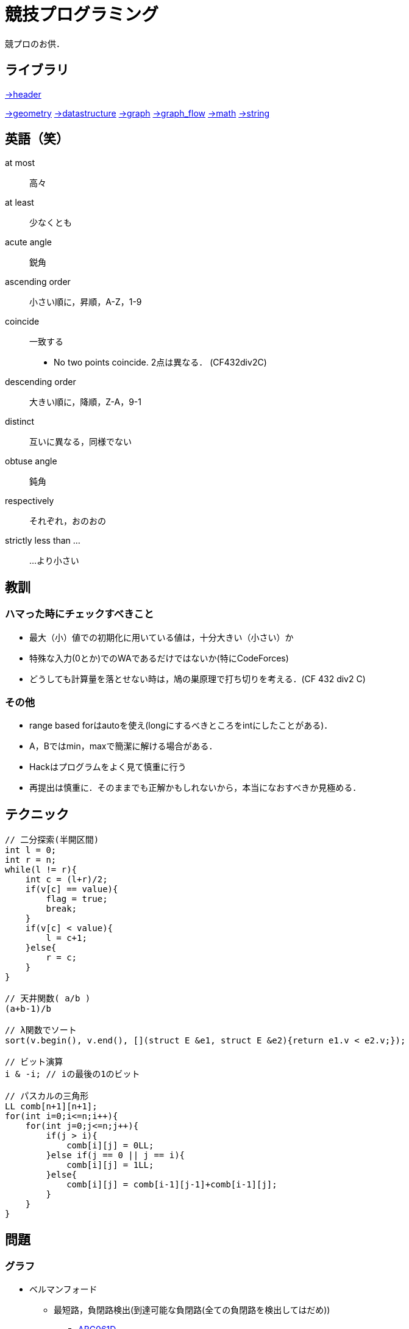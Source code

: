 = 競技プログラミング

競プロのお供．

== ライブラリ
//{{{

link:https://raw.githubusercontent.com/monman53/online_judge/master/lib/header.h[->header]


link:https://raw.githubusercontent.com/monman53/online_judge/master/lib/geometry.h[->geometry]
link:https://raw.githubusercontent.com/monman53/online_judge/master/lib/datastructure.h[->datastructure]
link:https://raw.githubusercontent.com/monman53/online_judge/master/lib/graph.h[->graph]
link:https://raw.githubusercontent.com/monman53/online_judge/master/lib/graph_flow.h[->graph_flow]
link:https://raw.githubusercontent.com/monman53/online_judge/master/lib/math.h[->math]
link:https://raw.githubusercontent.com/monman53/online_judge/master/lib/string.h[->string]
//}}}

== 英語（笑）
// {{{

at most:: 高々
at least:: 少なくとも
acute angle:: 鋭角
ascending order:: 小さい順に，昇順，A-Z，1-9
coincide:: 一致する
* No two points coincide. 2点は異なる． (CF432div2C)

descending order:: 大きい順に，降順，Z-A，9-1
distinct:: 互いに異なる，同様でない
obtuse angle:: 鈍角
respectively:: それぞれ，おのおの
strictly less than ...:: ...より小さい

// }}}

== 教訓
// {{{

=== ハマった時にチェックすべきこと

* 最大（小）値での初期化に用いている値は，十分大きい（小さい）か
* 特殊な入力(0とか)でのWAであるだけではないか(特にCodeForces)
* どうしても計算量を落とせない時は，鳩の巣原理で打ち切りを考える．(CF 432 div2 C)

=== その他

* range based forはautoを使え(longにするべきところをintにしたことがある)．
* A，Bではmin，maxで簡潔に解ける場合がある．
* Hackはプログラムをよく見て慎重に行う
* 再提出は慎重に．そのままでも正解かもしれないから，本当になおすべきか見極める．
// }}}

== テクニック
// {{{

[source, cpp]
----
// 二分探索(半開区間)
int l = 0;
int r = n;
while(l != r){
    int c = (l+r)/2;
    if(v[c] == value){
        flag = true;
        break;
    }
    if(v[c] < value){
        l = c+1;
    }else{
        r = c;
    }
}

// 天井関数( a/b )
(a+b-1)/b

// λ関数でソート
sort(v.begin(), v.end(), [](struct E &e1, struct E &e2){return e1.v < e2.v;});

// ビット演算
i & -i; // iの最後の1のビット

// パスカルの三角形
LL comb[n+1][n+1];
for(int i=0;i<=n;i++){
    for(int j=0;j<=n;j++){
        if(j > i){
            comb[i][j] = 0LL;
        }else if(j == 0 || j == i){
            comb[i][j] = 1LL;
        }else{
            comb[i][j] = comb[i-1][j-1]+comb[i-1][j];
        }
    }
}
----
//}}}

== 問題
// {{{
=== グラフ
* ベルマンフォード
** 最短路，負閉路検出(到達可能な負閉路(全ての負閉路を検出してはだめ))
*** link:https://beta.atcoder.jp/contests/abc061/tasks/abc061_d[ABC061D]
// }}}

== 知識
// {{{

=== グラフ

* 任意のトーナメントグラフにはハミルトンパスが存在する(AOJ2386 Sightseeing Tour)

==== 定義

単純グラフ::
多重辺，ループのないグラフ

2部グラフ::
頂点集合を2つの部分集合に分割して，各集合内の頂点同士の間には辺が無いようなグラフ

完全グラフ::
任意の2頂点間に枝があるグラフ

DAG (Directed Acyclic Graph)::
閉路のない有向グラフ
* 全ての辺が左から右に向くように，各頂点を一直線上に並べることができる．これをトポロジカル順序という．

トーナメントグラフ::
任意の2頂点が1つの有向辺で結ばれているグラフ

ハミルトン(閉)路::
全頂点を一度だけ通る(閉)路

オイラー(閉)路::
全辺を一度だけ通る(閉)路

ハミルトングラフ::
ハミルトン閉路を含むグラフ

準ハミルトングラフ::
ハミルトン閉路は含まないが，ハミルトン路は含むグラフ

オイラーグラフ::
オイラー閉路を含むグラフ

準オイラーグラフ::
オイラー閉路は含まないが，オイラー路は含むグラフ

(強)連結::
無(有)向グラフにおいて，任意の2頂点間に路が存在すること

(強)連結成分::
(強)連結な頂点集合に分解した際の各集合

//}}}

== C++
// {{{

断りがない限りC++11を想定しています．

link:https://cpprefjp.github.io/[cpprefjp]

=== リファレンス

==== algorithm

[source, cpp]
----
#include <algorithm>

// 集合演算
sort(a.begin(), a.end()); // ソートしておく
sort(b.begin(), b.end()); // ソートしておく
vector<T> ab; // ab は必要分の長さを取らなくても良い
// 積集合
set_intersection(a.begin(), a.end(),
                 b.begin(), b.end(),
                 inserter(ab, ab.end()));
// 和集合           set_union
// 差集合           set_difference
// 互いに素な集合   set_symmetric_difference

// 要素の最大値を指す最初のイテレータを取得
cout << *max_element(v.begin(), v.end()) << endl;

// 指定された要素以上の値が現れる最初の位置のイテレータを取得
// ない場合はend()などのlastが返る
cout << *lower_bound(v.begin(), v.end(), a) << endl;

// lower_boundとupper_boundで要素のカウント
vector<int> v = {0, 5, 4, 3, 6, 4, 5, 3, 3};
sort(v.begin(), v.end());
int n = upper_bound(v.begin(), v.end(), 3) -
        lower_bound(v.begin(), v.end(), 3);
cout << n << endl; // 3

// next_permutation
// vはソートしておく
do{
    ...
}while(next_permutation(v.begin(), v.end()));
----

==== bitset

[source, cpp]
----
#include <bitset>

bitset<8> bit(131uL);

cout << bit << endl;             // 10000011
cout << bit.to_string() << endl; // 10000011
cout << bit.to_ullong() << endl; // 131

// 1になっているビットの数
bitset<4> bs("1011");
cout << bs.count() << endl; // 3
----

==== map

[source, cpp]
----
#include <map>

// 検索
if(m.find(key) != m.end()){
    ...
}

// range based for
for(auto kv : m){
    auto key    = kv.fist;
    auto value  = kv.second;
    ...
}
----

==== queue

[source, cpp]
----
#include <queue>

// queue
q.push(v);
auto v = q.front();
q.pop();

// priority queue
pq.push(v);
auto v = pq.top();
pq.pop();

// priority queue は標準で降順なので，ダイクストラで使うときは次のようにする
priority_queue<T, vector<T>, greater<T>> pq;
----

==== set

[source, cpp]
----
#include <set>

s.insert(v);
s.erase(v); // O(N)
----

==== stack

[source, cpp]
----
#include <stack>

s.push(v);
auto v = s.top();
s.pop();
----

==== string

[source, cpp]
----
#include <string>

// substr
s.substr(2, 3)  // 2番目(0-index)から3要素
s.substr(2);    // 2番目(0-index)以降全て


// 行読み込み
getline(cin, str);

// 文字を結合するときは+=かpush_back等を使う
str += 'c';

// range based for ももちろん可
for(auto c : str){
    cout << c << endl;
}

// 文字列部分比較
if(str.compare(offset, 4, "hoge") == 0){
    ...
}

// 末尾位置文字を取り除く
s.pop_back();

// 文字列反転
// algorithm の reverse を用いる
reverse(str.begin(), str.end());
----

==== utility

[source, cpp]
----
#include <utility>

// swap
swap(v[4], v[5]);
----

==== vector

[source, cpp]
----
#include <vector>

// 100個の0で初期化
vector<int> vec(100, 0);
----


=== 言語機能

==== Debug

[source, cpp]
----
// uncomment to disable assert()
//#define NDEBUG
#include <cassert>
----

==== range-based for statement

link:https://cpprefjp.github.io/lang/cpp11/range_based_for.html[range based for]

[source, cpp]
----
// 非破壊，eを変更可
for(auto e : es){
    ...
}

// 破壊，eを変更可
for(auto &e : es){
    ...
}

// 非破壊，eを変更不可
for(const auto &e : es){
    ...
}
----

// ==== uniform initialization
//
// `{ }` でコンストラクタ呼び出しする．型推論してくれる．
// [source, cpp]
// ----
// ----

// }}}
